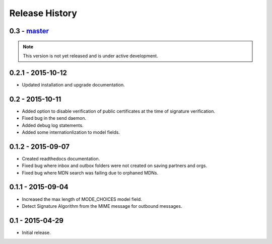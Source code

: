 Release History
===============

0.3 - `master`_
~~~~~~~~~~~~~~~

.. note:: This version is not yet released and is under active development.

0.2.1 - 2015-10-12
~~~~~~~~~~~~~~~~~~

* Updated installation and upgrade documentation.

0.2 - 2015-10-11
~~~~~~~~~~~~~~~~

* Added option to disable verification of public certificates at the time of signature verification.
* Fixed bug in the send daemon.
* Added debug log statements.
* Added some internationlization to model fields.

0.1.2 - 2015-09-07
~~~~~~~~~~~~~~~~~~

* Created readthedocs documentation.
* Fixed bug where inbox and outbox folders were not created on saving partners and orgs.
* Fixed bug where MDN search was failing due to orphaned MDNs.

0.1.1 - 2015-09-04
~~~~~~~~~~~~~~~~~~

* Increased the max length of MODE_CHOICES model field.
* Detect Signature Algorithm from the MIME message for outbound messages.

0.1 - 2015-04-29
~~~~~~~~~~~~~~~~

* Initial release.

.. _`master`: https://github.com/abhishek-ram/pyas2 
